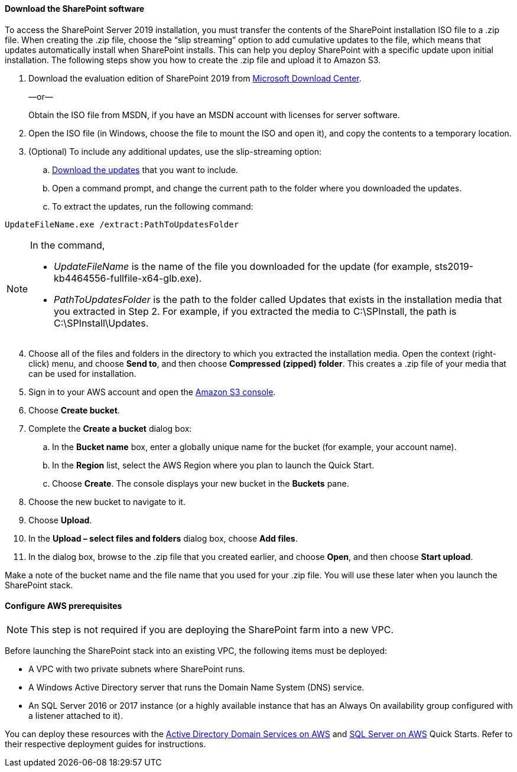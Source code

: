 // If no preperation is required, remove all content from here

==== Download the SharePoint software

To access the SharePoint Server 2019 installation, you must transfer the contents of the SharePoint installation ISO file to a .zip file. When creating the .zip file, choose the “slip streaming” option to add cumulative updates to the file, which means that updates automatically install when SharePoint installs. This can help you deploy SharePoint with a specific update upon initial installation. The following steps show you how to create the .zip file and upload it to Amazon S3.

[start=1]
. Download the evaluation edition of SharePoint 2019 from https://www.microsoft.com/en-us/download/details.aspx?id=57462[Microsoft Download Center].
+
—or—
+
Obtain the ISO file from MSDN, if you have an MSDN account with licenses for server software.

. Open the ISO file (in Windows, choose the file to mount the ISO and open it), and copy the contents to a temporary location.
. (Optional) To include any additional updates, use the slip-streaming option:
..  https://docs.microsoft.com/en-us/officeupdates/sharepoint-updates[Download the updates] that you want to include.
..  Open a command prompt, and change the current path to the folder where you downloaded the updates.
..  To extract the updates, run the following command:

```
UpdateFileName.exe /extract:PathToUpdatesFolder
```
[NOTE]
====
In the command,

* _UpdateFileName_ is the name of the file you downloaded for the update (for example, sts2019-kb4464556-fullfile-x64-glb.exe).

* _PathToUpdatesFolder_ is the path to the folder called Updates that exists in the installation media that you extracted in Step 2. For example, if you extracted the media to C:\SPInstall, the path is C:\SPInstall\Updates.
====
[start=4]
. Choose all of the files and folders in the directory to which you extracted the installation media. Open the context (right-click) menu, and choose *Send to*, and then choose *Compressed (zipped) folder*. This creates a .zip file of your media that can be used for installation.
. Sign in to your AWS account and open the https://console.aws.amazon.com/s3[Amazon S3 console].
. Choose *Create bucket*.
. Complete the *Create a bucket* dialog box:

.. In the *Bucket name* box, enter a globally unique name for the bucket (for example, your account name).
.. In the *Region* list, select the AWS Region where you plan to launch the Quick Start.
.. Choose *Create*. The console displays your new bucket in the *Buckets* pane.

. Choose the new bucket to navigate to it.
. Choose *Upload*.
. In the *Upload – select files and folders* dialog box, choose *Add files*.
. In the dialog box, browse to the .zip file that you created earlier, and choose *Open*, and then choose *Start upload*.

Make a note of the bucket name and the file name that you used for your .zip file. You will use these later when you launch the SharePoint stack.

==== Configure AWS prerequisites

NOTE: This step is not required if you are deploying the SharePoint farm into a new VPC.

Before launching the SharePoint stack into an existing VPC, the following items must be deployed:

* A VPC with two private subnets where SharePoint runs.
* A Windows Active Directory server that runs the Domain Name System (DNS) service.
* An SQL Server 2016 or 2017 instance (or a highly available instance that has an Always On availability group configured with a listener attached to it).

You can deploy these resources with the https://fwd.aws/N6e7B[Active Directory Domain Services on AWS] and https://fwd.aws/GRNKR[SQL Server on AWS] Quick Starts. Refer to their respective deployment guides for instructions.
